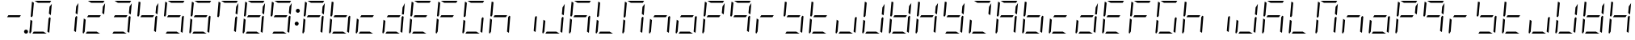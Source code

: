 SplineFontDB: 3.0
FontName: DSEG7ModernMini-LightItalic
FullName: DSEG7 Modern Mini-Light Italic
FamilyName: DSEG7 Modern Mini
Weight: Light
Copyright: Created by Keshikan(https://twitter.com/keshinomi_88pro)\nwith FontForge 2.0 (http://fontforge.sf.net)
UComments: "2014-8-31: Created." 
Version: 0.3
ItalicAngle: -5
UnderlinePosition: -100
UnderlineWidth: 50
Ascent: 1000
Descent: 0
LayerCount: 2
Layer: 0 0 "+gMyXYgAA"  1
Layer: 1 0 "+Uk2XYgAA"  0
XUID: [1021 682 390630330 14528854]
FSType: 8
OS2Version: 0
OS2_WeightWidthSlopeOnly: 0
OS2_UseTypoMetrics: 1
CreationTime: 1409488158
ModificationTime: 1514875322
PfmFamily: 17
TTFWeight: 300
TTFWidth: 5
LineGap: 90
VLineGap: 0
OS2TypoAscent: 0
OS2TypoAOffset: 1
OS2TypoDescent: 0
OS2TypoDOffset: 1
OS2TypoLinegap: 90
OS2WinAscent: 0
OS2WinAOffset: 1
OS2WinDescent: 0
OS2WinDOffset: 1
HheadAscent: 0
HheadAOffset: 1
HheadDescent: 0
HheadDOffset: 1
OS2Vendor: 'PfEd'
MarkAttachClasses: 1
DEI: 91125
LangName: 1033 "Created by Keshikan+AAoA-with FontForge 2.0 (http://fontforge.sf.net)" "" "Light Italic" "" "" "Version 0.3" "" "" "" "Keshikan(Twitter:@keshinomi_88pro)" "" "" "http://www.keshikan.net" "Copyright (c) 2018, keshikan (http://www.keshikan.net),+AAoA-with Reserved Font Name +ACIA-DSEG+ACIA.+AAoACgAA-This Font Software is licensed under the SIL Open Font License, Version 1.1.+AAoA-This license is copied below, and is also available with a FAQ at:+AAoA-http://scripts.sil.org/OFL+AAoACgAK------------------------------------------------------------+AAoA-SIL OPEN FONT LICENSE Version 1.1 - 26 February 2007+AAoA------------------------------------------------------------+AAoACgAA-PREAMBLE+AAoA-The goals of the Open Font License (OFL) are to stimulate worldwide+AAoA-development of collaborative font projects, to support the font creation+AAoA-efforts of academic and linguistic communities, and to provide a free and+AAoA-open framework in which fonts may be shared and improved in partnership+AAoA-with others.+AAoACgAA-The OFL allows the licensed fonts to be used, studied, modified and+AAoA-redistributed freely as long as they are not sold by themselves. The+AAoA-fonts, including any derivative works, can be bundled, embedded, +AAoA-redistributed and/or sold with any software provided that any reserved+AAoA-names are not used by derivative works. The fonts and derivatives,+AAoA-however, cannot be released under any other type of license. The+AAoA-requirement for fonts to remain under this license does not apply+AAoA-to any document created using the fonts or their derivatives.+AAoACgAA-DEFINITIONS+AAoAIgAA-Font Software+ACIA refers to the set of files released by the Copyright+AAoA-Holder(s) under this license and clearly marked as such. This may+AAoA-include source files, build scripts and documentation.+AAoACgAi-Reserved Font Name+ACIA refers to any names specified as such after the+AAoA-copyright statement(s).+AAoACgAi-Original Version+ACIA refers to the collection of Font Software components as+AAoA-distributed by the Copyright Holder(s).+AAoACgAi-Modified Version+ACIA refers to any derivative made by adding to, deleting,+AAoA-or substituting -- in part or in whole -- any of the components of the+AAoA-Original Version, by changing formats or by porting the Font Software to a+AAoA-new environment.+AAoACgAi-Author+ACIA refers to any designer, engineer, programmer, technical+AAoA-writer or other person who contributed to the Font Software.+AAoACgAA-PERMISSION & CONDITIONS+AAoA-Permission is hereby granted, free of charge, to any person obtaining+AAoA-a copy of the Font Software, to use, study, copy, merge, embed, modify,+AAoA-redistribute, and sell modified and unmodified copies of the Font+AAoA-Software, subject to the following conditions:+AAoACgAA-1) Neither the Font Software nor any of its individual components,+AAoA-in Original or Modified Versions, may be sold by itself.+AAoACgAA-2) Original or Modified Versions of the Font Software may be bundled,+AAoA-redistributed and/or sold with any software, provided that each copy+AAoA-contains the above copyright notice and this license. These can be+AAoA-included either as stand-alone text files, human-readable headers or+AAoA-in the appropriate machine-readable metadata fields within text or+AAoA-binary files as long as those fields can be easily viewed by the user.+AAoACgAA-3) No Modified Version of the Font Software may use the Reserved Font+AAoA-Name(s) unless explicit written permission is granted by the corresponding+AAoA-Copyright Holder. This restriction only applies to the primary font name as+AAoA-presented to the users.+AAoACgAA-4) The name(s) of the Copyright Holder(s) or the Author(s) of the Font+AAoA-Software shall not be used to promote, endorse or advertise any+AAoA-Modified Version, except to acknowledge the contribution(s) of the+AAoA-Copyright Holder(s) and the Author(s) or with their explicit written+AAoA-permission.+AAoACgAA-5) The Font Software, modified or unmodified, in part or in whole,+AAoA-must be distributed entirely under this license, and must not be+AAoA-distributed under any other license. The requirement for fonts to+AAoA-remain under this license does not apply to any document created+AAoA-using the Font Software.+AAoACgAA-TERMINATION+AAoA-This license becomes null and void if any of the above conditions are+AAoA-not met.+AAoACgAA-DISCLAIMER+AAoA-THE FONT SOFTWARE IS PROVIDED +ACIA-AS IS+ACIA, WITHOUT WARRANTY OF ANY KIND,+AAoA-EXPRESS OR IMPLIED, INCLUDING BUT NOT LIMITED TO ANY WARRANTIES OF+AAoA-MERCHANTABILITY, FITNESS FOR A PARTICULAR PURPOSE AND NONINFRINGEMENT+AAoA-OF COPYRIGHT, PATENT, TRADEMARK, OR OTHER RIGHT. IN NO EVENT SHALL THE+AAoA-COPYRIGHT HOLDER BE LIABLE FOR ANY CLAIM, DAMAGES OR OTHER LIABILITY,+AAoA-INCLUDING ANY GENERAL, SPECIAL, INDIRECT, INCIDENTAL, OR CONSEQUENTIAL+AAoA-DAMAGES, WHETHER IN AN ACTION OF CONTRACT, TORT OR OTHERWISE, ARISING+AAoA-FROM, OUT OF THE USE OR INABILITY TO USE THE FONT SOFTWARE OR FROM+AAoA-OTHER DEALINGS IN THE FONT SOFTWARE." "http://scripts.sil.org/OFL" "" "" "" "" "DSEG.7 12:34" 
Encoding: ISO8859-1
UnicodeInterp: none
NameList: Adobe Glyph List
DisplaySize: -24
AntiAlias: 1
FitToEm: 1
WinInfo: 24 24 9
BeginPrivate: 0
EndPrivate
BeginChars: 256 67

StartChar: zero
Encoding: 48 48 0
Width: 816
VWidth: 200
Flags: HW
LayerCount: 2
Fore
SplineSet
163 531 m 1
 133 485 l 1
 99 505 l 1
 139 959 l 2
 139 964 141 968 143 972 c 1
 199 938 l 1
 181 735 l 1
 163 531 l 1
493 62 m 1
 595 0 l 1
 364 0 l 1
 153 0 l 1
 194 62 l 1
 370 62 l 1
 493 62 l 1
683 515 m 1
 717 495 l 1
 677 41 l 2
 677 36 675 32 673 28 c 1
 617 62 l 1
 635 265 l 1
 653 469 l 1
 683 515 l 1
83 2 m 1
 68 8 57 23 59 41 c 2
 93 433 l 1
 152 398 l 1
 140 265 l 1
 122 62 l 1
 83 2 l 1
323 938 m 1
 221 1000 l 1
 452 1000 l 1
 720 1000 l 2
 725 1000 729 1000 733 998 c 1
 694 938 l 1
 446 938 l 1
 323 938 l 1
683 815 m 1
 754 922 l 1
 723 567 l 1
 664 602 l 1
 676 735 l 1
 683 815 l 1
EndSplineSet
EndChar

StartChar: eight
Encoding: 56 56 1
Width: 816
VWidth: 200
Flags: HW
LayerCount: 2
Fore
SplineSet
581 469 m 1
 405 469 l 1
 194 469 l 1
 235 531 l 1
 411 531 l 1
 622 531 l 1
 581 469 l 1
163 531 m 1
 133 485 l 1
 99 505 l 1
 139 959 l 2
 139 964 141 968 143 972 c 1
 199 938 l 1
 181 735 l 1
 163 531 l 1
493 62 m 1
 595 0 l 1
 364 0 l 1
 153 0 l 1
 194 62 l 1
 370 62 l 1
 493 62 l 1
683 515 m 1
 717 495 l 1
 677 41 l 2
 677 36 675 32 673 28 c 1
 617 62 l 1
 635 265 l 1
 653 469 l 1
 683 515 l 1
83 2 m 1
 68 8 57 23 59 41 c 2
 93 433 l 1
 152 398 l 1
 140 265 l 1
 122 62 l 1
 83 2 l 1
323 938 m 1
 221 1000 l 1
 452 1000 l 1
 720 1000 l 2
 725 1000 729 1000 733 998 c 1
 694 938 l 1
 446 938 l 1
 323 938 l 1
683 815 m 1
 754 922 l 1
 723 567 l 1
 664 602 l 1
 676 735 l 1
 683 815 l 1
EndSplineSet
EndChar

StartChar: one
Encoding: 49 49 2
Width: 816
VWidth: 200
Flags: HW
LayerCount: 2
Fore
SplineSet
683 515 m 1
 717 495 l 1
 677 41 l 2
 677 36 675 32 673 28 c 1
 617 62 l 1
 635 265 l 1
 653 469 l 1
 683 515 l 1
683 815 m 1
 754 922 l 1
 723 567 l 1
 664 602 l 1
 676 735 l 1
 683 815 l 1
EndSplineSet
EndChar

StartChar: two
Encoding: 50 50 3
Width: 816
VWidth: 200
Flags: HW
LayerCount: 2
Fore
SplineSet
581 469 m 1
 405 469 l 1
 194 469 l 1
 235 531 l 1
 411 531 l 1
 622 531 l 1
 581 469 l 1
493 62 m 1
 595 0 l 1
 364 0 l 1
 153 0 l 1
 194 62 l 1
 370 62 l 1
 493 62 l 1
83 2 m 1
 68 8 57 23 59 41 c 2
 93 433 l 1
 152 398 l 1
 140 265 l 1
 122 62 l 1
 83 2 l 1
323 938 m 1
 221 1000 l 1
 452 1000 l 1
 720 1000 l 2
 725 1000 729 1000 733 998 c 1
 694 938 l 1
 446 938 l 1
 323 938 l 1
683 815 m 1
 754 922 l 1
 723 567 l 1
 664 602 l 1
 676 735 l 1
 683 815 l 1
EndSplineSet
EndChar

StartChar: three
Encoding: 51 51 4
Width: 816
VWidth: 200
Flags: HW
LayerCount: 2
Fore
SplineSet
581 469 m 1
 405 469 l 1
 194 469 l 1
 235 531 l 1
 411 531 l 1
 622 531 l 1
 581 469 l 1
493 62 m 1
 595 0 l 1
 364 0 l 1
 153 0 l 1
 194 62 l 1
 370 62 l 1
 493 62 l 1
683 515 m 1
 717 495 l 1
 677 41 l 2
 677 36 675 32 673 28 c 1
 617 62 l 1
 635 265 l 1
 653 469 l 1
 683 515 l 1
323 938 m 1
 221 1000 l 1
 452 1000 l 1
 720 1000 l 2
 725 1000 729 1000 733 998 c 1
 694 938 l 1
 446 938 l 1
 323 938 l 1
683 815 m 1
 754 922 l 1
 723 567 l 1
 664 602 l 1
 676 735 l 1
 683 815 l 1
EndSplineSet
EndChar

StartChar: four
Encoding: 52 52 5
Width: 816
VWidth: 200
Flags: HW
LayerCount: 2
Fore
SplineSet
581 469 m 1
 405 469 l 1
 194 469 l 1
 235 531 l 1
 411 531 l 1
 622 531 l 1
 581 469 l 1
163 531 m 1
 133 485 l 1
 99 505 l 1
 139 959 l 2
 139 964 141 968 143 972 c 1
 199 938 l 1
 181 735 l 1
 163 531 l 1
683 515 m 1
 717 495 l 1
 677 41 l 2
 677 36 675 32 673 28 c 1
 617 62 l 1
 635 265 l 1
 653 469 l 1
 683 515 l 1
683 815 m 1
 754 922 l 1
 723 567 l 1
 664 602 l 1
 676 735 l 1
 683 815 l 1
EndSplineSet
EndChar

StartChar: five
Encoding: 53 53 6
Width: 816
VWidth: 200
Flags: HW
LayerCount: 2
Fore
SplineSet
581 469 m 1
 405 469 l 1
 194 469 l 1
 235 531 l 1
 411 531 l 1
 622 531 l 1
 581 469 l 1
163 531 m 1
 133 485 l 1
 99 505 l 1
 139 959 l 2
 139 964 141 968 143 972 c 1
 199 938 l 1
 181 735 l 1
 163 531 l 1
493 62 m 1
 595 0 l 1
 364 0 l 1
 153 0 l 1
 194 62 l 1
 370 62 l 1
 493 62 l 1
683 515 m 1
 717 495 l 1
 677 41 l 2
 677 36 675 32 673 28 c 1
 617 62 l 1
 635 265 l 1
 653 469 l 1
 683 515 l 1
323 938 m 1
 221 1000 l 1
 452 1000 l 1
 720 1000 l 2
 725 1000 729 1000 733 998 c 1
 694 938 l 1
 446 938 l 1
 323 938 l 1
EndSplineSet
EndChar

StartChar: six
Encoding: 54 54 7
Width: 816
VWidth: 200
Flags: HW
LayerCount: 2
Fore
SplineSet
581 469 m 1
 405 469 l 1
 194 469 l 1
 235 531 l 1
 411 531 l 1
 622 531 l 1
 581 469 l 1
163 531 m 1
 133 485 l 1
 99 505 l 1
 139 959 l 2
 139 964 141 968 143 972 c 1
 199 938 l 1
 181 735 l 1
 163 531 l 1
493 62 m 1
 595 0 l 1
 364 0 l 1
 153 0 l 1
 194 62 l 1
 370 62 l 1
 493 62 l 1
683 515 m 1
 717 495 l 1
 677 41 l 2
 677 36 675 32 673 28 c 1
 617 62 l 1
 635 265 l 1
 653 469 l 1
 683 515 l 1
83 2 m 1
 68 8 57 23 59 41 c 2
 93 433 l 1
 152 398 l 1
 140 265 l 1
 122 62 l 1
 83 2 l 1
323 938 m 1
 221 1000 l 1
 452 1000 l 1
 720 1000 l 2
 725 1000 729 1000 733 998 c 1
 694 938 l 1
 446 938 l 1
 323 938 l 1
EndSplineSet
EndChar

StartChar: seven
Encoding: 55 55 8
Width: 816
VWidth: 200
Flags: HW
LayerCount: 2
Fore
SplineSet
163 531 m 1
 133 485 l 1
 99 505 l 1
 139 959 l 2
 139 964 141 968 143 972 c 1
 199 938 l 1
 181 735 l 1
 163 531 l 1
683 515 m 1
 717 495 l 1
 677 41 l 2
 677 36 675 32 673 28 c 1
 617 62 l 1
 635 265 l 1
 653 469 l 1
 683 515 l 1
323 938 m 1
 221 1000 l 1
 452 1000 l 1
 720 1000 l 2
 725 1000 729 1000 733 998 c 1
 694 938 l 1
 446 938 l 1
 323 938 l 1
683 815 m 1
 754 922 l 1
 723 567 l 1
 664 602 l 1
 676 735 l 1
 683 815 l 1
EndSplineSet
EndChar

StartChar: nine
Encoding: 57 57 9
Width: 816
VWidth: 200
Flags: HW
LayerCount: 2
Fore
SplineSet
581 469 m 1
 405 469 l 1
 194 469 l 1
 235 531 l 1
 411 531 l 1
 622 531 l 1
 581 469 l 1
163 531 m 1
 133 485 l 1
 99 505 l 1
 139 959 l 2
 139 964 141 968 143 972 c 1
 199 938 l 1
 181 735 l 1
 163 531 l 1
493 62 m 1
 595 0 l 1
 364 0 l 1
 153 0 l 1
 194 62 l 1
 370 62 l 1
 493 62 l 1
683 515 m 1
 717 495 l 1
 677 41 l 2
 677 36 675 32 673 28 c 1
 617 62 l 1
 635 265 l 1
 653 469 l 1
 683 515 l 1
323 938 m 1
 221 1000 l 1
 452 1000 l 1
 720 1000 l 2
 725 1000 729 1000 733 998 c 1
 694 938 l 1
 446 938 l 1
 323 938 l 1
683 815 m 1
 754 922 l 1
 723 567 l 1
 664 602 l 1
 676 735 l 1
 683 815 l 1
EndSplineSet
EndChar

StartChar: a
Encoding: 97 97 10
Width: 816
VWidth: 200
Flags: HW
LayerCount: 2
Fore
SplineSet
581 469 m 1
 405 469 l 1
 194 469 l 1
 235 531 l 1
 411 531 l 1
 622 531 l 1
 581 469 l 1
163 531 m 1
 133 485 l 1
 99 505 l 1
 139 959 l 2
 139 964 141 968 143 972 c 1
 199 938 l 1
 181 735 l 1
 163 531 l 1
683 515 m 1
 717 495 l 1
 677 41 l 2
 677 36 675 32 673 28 c 1
 617 62 l 1
 635 265 l 1
 653 469 l 1
 683 515 l 1
83 2 m 1
 68 8 57 23 59 41 c 2
 93 433 l 1
 152 398 l 1
 140 265 l 1
 122 62 l 1
 83 2 l 1
323 938 m 1
 221 1000 l 1
 452 1000 l 1
 720 1000 l 2
 725 1000 729 1000 733 998 c 1
 694 938 l 1
 446 938 l 1
 323 938 l 1
683 815 m 1
 754 922 l 1
 723 567 l 1
 664 602 l 1
 676 735 l 1
 683 815 l 1
EndSplineSet
EndChar

StartChar: b
Encoding: 98 98 11
Width: 816
VWidth: 200
Flags: HW
LayerCount: 2
Fore
SplineSet
581 469 m 1
 405 469 l 1
 194 469 l 1
 235 531 l 1
 411 531 l 1
 622 531 l 1
 581 469 l 1
163 531 m 1
 133 485 l 1
 99 505 l 1
 139 959 l 2
 139 964 141 968 143 972 c 1
 199 938 l 1
 181 735 l 1
 163 531 l 1
493 62 m 1
 595 0 l 1
 364 0 l 1
 153 0 l 1
 194 62 l 1
 370 62 l 1
 493 62 l 1
683 515 m 1
 717 495 l 1
 677 41 l 2
 677 36 675 32 673 28 c 1
 617 62 l 1
 635 265 l 1
 653 469 l 1
 683 515 l 1
83 2 m 1
 68 8 57 23 59 41 c 2
 93 433 l 1
 152 398 l 1
 140 265 l 1
 122 62 l 1
 83 2 l 1
EndSplineSet
EndChar

StartChar: c
Encoding: 99 99 12
Width: 816
VWidth: 200
Flags: HW
LayerCount: 2
Fore
SplineSet
581 469 m 1
 405 469 l 1
 194 469 l 1
 235 531 l 1
 411 531 l 1
 622 531 l 1
 581 469 l 1
493 62 m 1
 595 0 l 1
 364 0 l 1
 153 0 l 1
 194 62 l 1
 370 62 l 1
 493 62 l 1
83 2 m 1
 68 8 57 23 59 41 c 2
 93 433 l 1
 152 398 l 1
 140 265 l 1
 122 62 l 1
 83 2 l 1
EndSplineSet
EndChar

StartChar: d
Encoding: 100 100 13
Width: 816
VWidth: 200
Flags: HW
LayerCount: 2
Fore
SplineSet
581 469 m 1
 405 469 l 1
 194 469 l 1
 235 531 l 1
 411 531 l 1
 622 531 l 1
 581 469 l 1
493 62 m 1
 595 0 l 1
 364 0 l 1
 153 0 l 1
 194 62 l 1
 370 62 l 1
 493 62 l 1
683 515 m 1
 717 495 l 1
 677 41 l 2
 677 36 675 32 673 28 c 1
 617 62 l 1
 635 265 l 1
 653 469 l 1
 683 515 l 1
83 2 m 1
 68 8 57 23 59 41 c 2
 93 433 l 1
 152 398 l 1
 140 265 l 1
 122 62 l 1
 83 2 l 1
683 815 m 1
 754 922 l 1
 723 567 l 1
 664 602 l 1
 676 735 l 1
 683 815 l 1
EndSplineSet
EndChar

StartChar: e
Encoding: 101 101 14
Width: 816
VWidth: 200
Flags: HW
LayerCount: 2
Fore
SplineSet
581 469 m 1
 405 469 l 1
 194 469 l 1
 235 531 l 1
 411 531 l 1
 622 531 l 1
 581 469 l 1
163 531 m 1
 133 485 l 1
 99 505 l 1
 139 959 l 2
 139 964 141 968 143 972 c 1
 199 938 l 1
 181 735 l 1
 163 531 l 1
493 62 m 1
 595 0 l 1
 364 0 l 1
 153 0 l 1
 194 62 l 1
 370 62 l 1
 493 62 l 1
83 2 m 1
 68 8 57 23 59 41 c 2
 93 433 l 1
 152 398 l 1
 140 265 l 1
 122 62 l 1
 83 2 l 1
323 938 m 1
 221 1000 l 1
 452 1000 l 1
 720 1000 l 2
 725 1000 729 1000 733 998 c 1
 694 938 l 1
 446 938 l 1
 323 938 l 1
EndSplineSet
EndChar

StartChar: f
Encoding: 102 102 15
Width: 816
VWidth: 200
Flags: HW
LayerCount: 2
Fore
SplineSet
581 469 m 1
 405 469 l 1
 194 469 l 1
 235 531 l 1
 411 531 l 1
 622 531 l 1
 581 469 l 1
163 531 m 1
 133 485 l 1
 99 505 l 1
 139 959 l 2
 139 964 141 968 143 972 c 1
 199 938 l 1
 181 735 l 1
 163 531 l 1
83 2 m 1
 68 8 57 23 59 41 c 2
 93 433 l 1
 152 398 l 1
 140 265 l 1
 122 62 l 1
 83 2 l 1
323 938 m 1
 221 1000 l 1
 452 1000 l 1
 720 1000 l 2
 725 1000 729 1000 733 998 c 1
 694 938 l 1
 446 938 l 1
 323 938 l 1
EndSplineSet
EndChar

StartChar: g
Encoding: 103 103 16
Width: 816
VWidth: 200
Flags: HW
LayerCount: 2
Fore
SplineSet
163 531 m 1
 133 485 l 1
 99 505 l 1
 139 959 l 2
 139 964 141 968 143 972 c 1
 199 938 l 1
 181 735 l 1
 163 531 l 1
493 62 m 1
 595 0 l 1
 364 0 l 1
 153 0 l 1
 194 62 l 1
 370 62 l 1
 493 62 l 1
683 515 m 1
 717 495 l 1
 677 41 l 2
 677 36 675 32 673 28 c 1
 617 62 l 1
 635 265 l 1
 653 469 l 1
 683 515 l 1
83 2 m 1
 68 8 57 23 59 41 c 2
 93 433 l 1
 152 398 l 1
 140 265 l 1
 122 62 l 1
 83 2 l 1
323 938 m 1
 221 1000 l 1
 452 1000 l 1
 720 1000 l 2
 725 1000 729 1000 733 998 c 1
 694 938 l 1
 446 938 l 1
 323 938 l 1
EndSplineSet
EndChar

StartChar: h
Encoding: 104 104 17
Width: 816
VWidth: 200
Flags: HW
LayerCount: 2
Fore
SplineSet
581 469 m 1
 405 469 l 1
 194 469 l 1
 235 531 l 1
 411 531 l 1
 622 531 l 1
 581 469 l 1
163 531 m 1
 133 485 l 1
 99 505 l 1
 139 959 l 2
 139 964 141 968 143 972 c 1
 199 938 l 1
 181 735 l 1
 163 531 l 1
683 515 m 1
 717 495 l 1
 677 41 l 2
 677 36 675 32 673 28 c 1
 617 62 l 1
 635 265 l 1
 653 469 l 1
 683 515 l 1
83 2 m 1
 68 8 57 23 59 41 c 2
 93 433 l 1
 152 398 l 1
 140 265 l 1
 122 62 l 1
 83 2 l 1
EndSplineSet
EndChar

StartChar: i
Encoding: 105 105 18
Width: 816
VWidth: 200
Flags: HW
LayerCount: 2
Fore
SplineSet
683 515 m 1
 717 495 l 1
 677 41 l 2
 677 36 675 32 673 28 c 1
 617 62 l 1
 635 265 l 1
 653 469 l 1
 683 515 l 1
EndSplineSet
EndChar

StartChar: j
Encoding: 106 106 19
Width: 816
VWidth: 200
Flags: HW
LayerCount: 2
Fore
SplineSet
493 62 m 1
 595 0 l 1
 364 0 l 1
 153 0 l 1
 194 62 l 1
 370 62 l 1
 493 62 l 1
683 515 m 1
 717 495 l 1
 677 41 l 2
 677 36 675 32 673 28 c 1
 617 62 l 1
 635 265 l 1
 653 469 l 1
 683 515 l 1
83 2 m 1
 68 8 57 23 59 41 c 2
 93 433 l 1
 152 398 l 1
 140 265 l 1
 122 62 l 1
 83 2 l 1
683 815 m 1
 754 922 l 1
 723 567 l 1
 664 602 l 1
 676 735 l 1
 683 815 l 1
EndSplineSet
EndChar

StartChar: k
Encoding: 107 107 20
Width: 816
VWidth: 200
Flags: HW
LayerCount: 2
Fore
SplineSet
581 469 m 1
 405 469 l 1
 194 469 l 1
 235 531 l 1
 411 531 l 1
 622 531 l 1
 581 469 l 1
163 531 m 1
 133 485 l 1
 99 505 l 1
 139 959 l 2
 139 964 141 968 143 972 c 1
 199 938 l 1
 181 735 l 1
 163 531 l 1
683 515 m 1
 717 495 l 1
 677 41 l 2
 677 36 675 32 673 28 c 1
 617 62 l 1
 635 265 l 1
 653 469 l 1
 683 515 l 1
83 2 m 1
 68 8 57 23 59 41 c 2
 93 433 l 1
 152 398 l 1
 140 265 l 1
 122 62 l 1
 83 2 l 1
323 938 m 1
 221 1000 l 1
 452 1000 l 1
 720 1000 l 2
 725 1000 729 1000 733 998 c 1
 694 938 l 1
 446 938 l 1
 323 938 l 1
EndSplineSet
EndChar

StartChar: l
Encoding: 108 108 21
Width: 816
VWidth: 200
Flags: HW
LayerCount: 2
Fore
SplineSet
163 531 m 1
 133 485 l 1
 99 505 l 1
 139 959 l 2
 139 964 141 968 143 972 c 1
 199 938 l 1
 181 735 l 1
 163 531 l 1
493 62 m 1
 595 0 l 1
 364 0 l 1
 153 0 l 1
 194 62 l 1
 370 62 l 1
 493 62 l 1
83 2 m 1
 68 8 57 23 59 41 c 2
 93 433 l 1
 152 398 l 1
 140 265 l 1
 122 62 l 1
 83 2 l 1
EndSplineSet
EndChar

StartChar: m
Encoding: 109 109 22
Width: 816
VWidth: 200
Flags: HW
LayerCount: 2
Fore
SplineSet
163 531 m 1
 133 485 l 1
 99 505 l 1
 139 959 l 2
 139 964 141 968 143 972 c 1
 199 938 l 1
 181 735 l 1
 163 531 l 1
683 515 m 1
 717 495 l 1
 677 41 l 2
 677 36 675 32 673 28 c 1
 617 62 l 1
 635 265 l 1
 653 469 l 1
 683 515 l 1
83 2 m 1
 68 8 57 23 59 41 c 2
 93 433 l 1
 152 398 l 1
 140 265 l 1
 122 62 l 1
 83 2 l 1
323 938 m 1
 221 1000 l 1
 452 1000 l 1
 720 1000 l 2
 725 1000 729 1000 733 998 c 1
 694 938 l 1
 446 938 l 1
 323 938 l 1
683 815 m 1
 754 922 l 1
 723 567 l 1
 664 602 l 1
 676 735 l 1
 683 815 l 1
EndSplineSet
EndChar

StartChar: n
Encoding: 110 110 23
Width: 816
VWidth: 200
Flags: HW
LayerCount: 2
Fore
SplineSet
581 469 m 1
 405 469 l 1
 194 469 l 1
 235 531 l 1
 411 531 l 1
 622 531 l 1
 581 469 l 1
683 515 m 1
 717 495 l 1
 677 41 l 2
 677 36 675 32 673 28 c 1
 617 62 l 1
 635 265 l 1
 653 469 l 1
 683 515 l 1
83 2 m 1
 68 8 57 23 59 41 c 2
 93 433 l 1
 152 398 l 1
 140 265 l 1
 122 62 l 1
 83 2 l 1
EndSplineSet
EndChar

StartChar: o
Encoding: 111 111 24
Width: 816
VWidth: 200
Flags: HW
LayerCount: 2
Fore
SplineSet
581 469 m 1
 405 469 l 1
 194 469 l 1
 235 531 l 1
 411 531 l 1
 622 531 l 1
 581 469 l 1
493 62 m 1
 595 0 l 1
 364 0 l 1
 153 0 l 1
 194 62 l 1
 370 62 l 1
 493 62 l 1
683 515 m 1
 717 495 l 1
 677 41 l 2
 677 36 675 32 673 28 c 1
 617 62 l 1
 635 265 l 1
 653 469 l 1
 683 515 l 1
83 2 m 1
 68 8 57 23 59 41 c 2
 93 433 l 1
 152 398 l 1
 140 265 l 1
 122 62 l 1
 83 2 l 1
EndSplineSet
EndChar

StartChar: p
Encoding: 112 112 25
Width: 816
VWidth: 200
Flags: HW
LayerCount: 2
Fore
SplineSet
581 469 m 1
 405 469 l 1
 194 469 l 1
 235 531 l 1
 411 531 l 1
 622 531 l 1
 581 469 l 1
163 531 m 1
 133 485 l 1
 99 505 l 1
 139 959 l 2
 139 964 141 968 143 972 c 1
 199 938 l 1
 181 735 l 1
 163 531 l 1
83 2 m 1
 68 8 57 23 59 41 c 2
 93 433 l 1
 152 398 l 1
 140 265 l 1
 122 62 l 1
 83 2 l 1
323 938 m 1
 221 1000 l 1
 452 1000 l 1
 720 1000 l 2
 725 1000 729 1000 733 998 c 1
 694 938 l 1
 446 938 l 1
 323 938 l 1
683 815 m 1
 754 922 l 1
 723 567 l 1
 664 602 l 1
 676 735 l 1
 683 815 l 1
EndSplineSet
EndChar

StartChar: q
Encoding: 113 113 26
Width: 816
VWidth: 200
Flags: HW
LayerCount: 2
Fore
SplineSet
581 469 m 1
 405 469 l 1
 194 469 l 1
 235 531 l 1
 411 531 l 1
 622 531 l 1
 581 469 l 1
163 531 m 1
 133 485 l 1
 99 505 l 1
 139 959 l 2
 139 964 141 968 143 972 c 1
 199 938 l 1
 181 735 l 1
 163 531 l 1
683 515 m 1
 717 495 l 1
 677 41 l 2
 677 36 675 32 673 28 c 1
 617 62 l 1
 635 265 l 1
 653 469 l 1
 683 515 l 1
323 938 m 1
 221 1000 l 1
 452 1000 l 1
 720 1000 l 2
 725 1000 729 1000 733 998 c 1
 694 938 l 1
 446 938 l 1
 323 938 l 1
683 815 m 1
 754 922 l 1
 723 567 l 1
 664 602 l 1
 676 735 l 1
 683 815 l 1
EndSplineSet
EndChar

StartChar: r
Encoding: 114 114 27
Width: 816
VWidth: 200
Flags: HW
LayerCount: 2
Fore
SplineSet
581 469 m 1
 405 469 l 1
 194 469 l 1
 235 531 l 1
 411 531 l 1
 622 531 l 1
 581 469 l 1
83 2 m 1
 68 8 57 23 59 41 c 2
 93 433 l 1
 152 398 l 1
 140 265 l 1
 122 62 l 1
 83 2 l 1
EndSplineSet
EndChar

StartChar: s
Encoding: 115 115 28
Width: 816
VWidth: 200
Flags: HW
LayerCount: 2
Fore
SplineSet
581 469 m 1
 405 469 l 1
 194 469 l 1
 235 531 l 1
 411 531 l 1
 622 531 l 1
 581 469 l 1
163 531 m 1
 133 485 l 1
 99 505 l 1
 139 959 l 2
 139 964 141 968 143 972 c 1
 199 938 l 1
 181 735 l 1
 163 531 l 1
493 62 m 1
 595 0 l 1
 364 0 l 1
 153 0 l 1
 194 62 l 1
 370 62 l 1
 493 62 l 1
683 515 m 1
 717 495 l 1
 677 41 l 2
 677 36 675 32 673 28 c 1
 617 62 l 1
 635 265 l 1
 653 469 l 1
 683 515 l 1
EndSplineSet
EndChar

StartChar: t
Encoding: 116 116 29
Width: 816
VWidth: 200
Flags: HW
LayerCount: 2
Fore
SplineSet
581 469 m 1
 405 469 l 1
 194 469 l 1
 235 531 l 1
 411 531 l 1
 622 531 l 1
 581 469 l 1
163 531 m 1
 133 485 l 1
 99 505 l 1
 139 959 l 2
 139 964 141 968 143 972 c 1
 199 938 l 1
 181 735 l 1
 163 531 l 1
493 62 m 1
 595 0 l 1
 364 0 l 1
 153 0 l 1
 194 62 l 1
 370 62 l 1
 493 62 l 1
83 2 m 1
 68 8 57 23 59 41 c 2
 93 433 l 1
 152 398 l 1
 140 265 l 1
 122 62 l 1
 83 2 l 1
EndSplineSet
EndChar

StartChar: u
Encoding: 117 117 30
Width: 816
VWidth: 200
Flags: HW
LayerCount: 2
Fore
SplineSet
493 62 m 1
 595 0 l 1
 364 0 l 1
 153 0 l 1
 194 62 l 1
 370 62 l 1
 493 62 l 1
683 515 m 1
 717 495 l 1
 677 41 l 2
 677 36 675 32 673 28 c 1
 617 62 l 1
 635 265 l 1
 653 469 l 1
 683 515 l 1
83 2 m 1
 68 8 57 23 59 41 c 2
 93 433 l 1
 152 398 l 1
 140 265 l 1
 122 62 l 1
 83 2 l 1
EndSplineSet
EndChar

StartChar: v
Encoding: 118 118 31
Width: 816
VWidth: 200
Flags: HW
LayerCount: 2
Fore
SplineSet
163 531 m 1
 133 485 l 1
 99 505 l 1
 139 959 l 2
 139 964 141 968 143 972 c 1
 199 938 l 1
 181 735 l 1
 163 531 l 1
493 62 m 1
 595 0 l 1
 364 0 l 1
 153 0 l 1
 194 62 l 1
 370 62 l 1
 493 62 l 1
683 515 m 1
 717 495 l 1
 677 41 l 2
 677 36 675 32 673 28 c 1
 617 62 l 1
 635 265 l 1
 653 469 l 1
 683 515 l 1
83 2 m 1
 68 8 57 23 59 41 c 2
 93 433 l 1
 152 398 l 1
 140 265 l 1
 122 62 l 1
 83 2 l 1
683 815 m 1
 754 922 l 1
 723 567 l 1
 664 602 l 1
 676 735 l 1
 683 815 l 1
EndSplineSet
EndChar

StartChar: w
Encoding: 119 119 32
Width: 816
VWidth: 200
Flags: HW
LayerCount: 2
Fore
SplineSet
581 469 m 1
 405 469 l 1
 194 469 l 1
 235 531 l 1
 411 531 l 1
 622 531 l 1
 581 469 l 1
163 531 m 1
 133 485 l 1
 99 505 l 1
 139 959 l 2
 139 964 141 968 143 972 c 1
 199 938 l 1
 181 735 l 1
 163 531 l 1
493 62 m 1
 595 0 l 1
 364 0 l 1
 153 0 l 1
 194 62 l 1
 370 62 l 1
 493 62 l 1
683 515 m 1
 717 495 l 1
 677 41 l 2
 677 36 675 32 673 28 c 1
 617 62 l 1
 635 265 l 1
 653 469 l 1
 683 515 l 1
83 2 m 1
 68 8 57 23 59 41 c 2
 93 433 l 1
 152 398 l 1
 140 265 l 1
 122 62 l 1
 83 2 l 1
683 815 m 1
 754 922 l 1
 723 567 l 1
 664 602 l 1
 676 735 l 1
 683 815 l 1
EndSplineSet
EndChar

StartChar: x
Encoding: 120 120 33
Width: 816
VWidth: 200
Flags: HW
LayerCount: 2
Fore
SplineSet
581 469 m 1
 405 469 l 1
 194 469 l 1
 235 531 l 1
 411 531 l 1
 622 531 l 1
 581 469 l 1
163 531 m 1
 133 485 l 1
 99 505 l 1
 139 959 l 2
 139 964 141 968 143 972 c 1
 199 938 l 1
 181 735 l 1
 163 531 l 1
683 515 m 1
 717 495 l 1
 677 41 l 2
 677 36 675 32 673 28 c 1
 617 62 l 1
 635 265 l 1
 653 469 l 1
 683 515 l 1
83 2 m 1
 68 8 57 23 59 41 c 2
 93 433 l 1
 152 398 l 1
 140 265 l 1
 122 62 l 1
 83 2 l 1
683 815 m 1
 754 922 l 1
 723 567 l 1
 664 602 l 1
 676 735 l 1
 683 815 l 1
EndSplineSet
EndChar

StartChar: y
Encoding: 121 121 34
Width: 816
VWidth: 200
Flags: HW
LayerCount: 2
Fore
SplineSet
581 469 m 1
 405 469 l 1
 194 469 l 1
 235 531 l 1
 411 531 l 1
 622 531 l 1
 581 469 l 1
163 531 m 1
 133 485 l 1
 99 505 l 1
 139 959 l 2
 139 964 141 968 143 972 c 1
 199 938 l 1
 181 735 l 1
 163 531 l 1
493 62 m 1
 595 0 l 1
 364 0 l 1
 153 0 l 1
 194 62 l 1
 370 62 l 1
 493 62 l 1
683 515 m 1
 717 495 l 1
 677 41 l 2
 677 36 675 32 673 28 c 1
 617 62 l 1
 635 265 l 1
 653 469 l 1
 683 515 l 1
683 815 m 1
 754 922 l 1
 723 567 l 1
 664 602 l 1
 676 735 l 1
 683 815 l 1
EndSplineSet
EndChar

StartChar: z
Encoding: 122 122 35
Width: 816
VWidth: 200
Flags: HW
LayerCount: 2
Fore
SplineSet
493 62 m 1
 595 0 l 1
 364 0 l 1
 153 0 l 1
 194 62 l 1
 370 62 l 1
 493 62 l 1
83 2 m 1
 68 8 57 23 59 41 c 2
 93 433 l 1
 152 398 l 1
 140 265 l 1
 122 62 l 1
 83 2 l 1
323 938 m 1
 221 1000 l 1
 452 1000 l 1
 720 1000 l 2
 725 1000 729 1000 733 998 c 1
 694 938 l 1
 446 938 l 1
 323 938 l 1
683 815 m 1
 754 922 l 1
 723 567 l 1
 664 602 l 1
 676 735 l 1
 683 815 l 1
EndSplineSet
EndChar

StartChar: A
Encoding: 65 65 36
Width: 816
VWidth: 200
Flags: HW
LayerCount: 2
Fore
SplineSet
581 469 m 1
 405 469 l 1
 194 469 l 1
 235 531 l 1
 411 531 l 1
 622 531 l 1
 581 469 l 1
163 531 m 1
 133 485 l 1
 99 505 l 1
 139 959 l 2
 139 964 141 968 143 972 c 1
 199 938 l 1
 181 735 l 1
 163 531 l 1
683 515 m 1
 717 495 l 1
 677 41 l 2
 677 36 675 32 673 28 c 1
 617 62 l 1
 635 265 l 1
 653 469 l 1
 683 515 l 1
83 2 m 1
 68 8 57 23 59 41 c 2
 93 433 l 1
 152 398 l 1
 140 265 l 1
 122 62 l 1
 83 2 l 1
323 938 m 1
 221 1000 l 1
 452 1000 l 1
 720 1000 l 2
 725 1000 729 1000 733 998 c 1
 694 938 l 1
 446 938 l 1
 323 938 l 1
683 815 m 1
 754 922 l 1
 723 567 l 1
 664 602 l 1
 676 735 l 1
 683 815 l 1
EndSplineSet
EndChar

StartChar: B
Encoding: 66 66 37
Width: 816
VWidth: 200
Flags: HW
LayerCount: 2
Fore
SplineSet
581 469 m 1
 405 469 l 1
 194 469 l 1
 235 531 l 1
 411 531 l 1
 622 531 l 1
 581 469 l 1
163 531 m 1
 133 485 l 1
 99 505 l 1
 139 959 l 2
 139 964 141 968 143 972 c 1
 199 938 l 1
 181 735 l 1
 163 531 l 1
493 62 m 1
 595 0 l 1
 364 0 l 1
 153 0 l 1
 194 62 l 1
 370 62 l 1
 493 62 l 1
683 515 m 1
 717 495 l 1
 677 41 l 2
 677 36 675 32 673 28 c 1
 617 62 l 1
 635 265 l 1
 653 469 l 1
 683 515 l 1
83 2 m 1
 68 8 57 23 59 41 c 2
 93 433 l 1
 152 398 l 1
 140 265 l 1
 122 62 l 1
 83 2 l 1
EndSplineSet
EndChar

StartChar: C
Encoding: 67 67 38
Width: 816
VWidth: 200
Flags: HW
LayerCount: 2
Fore
SplineSet
581 469 m 1
 405 469 l 1
 194 469 l 1
 235 531 l 1
 411 531 l 1
 622 531 l 1
 581 469 l 1
493 62 m 1
 595 0 l 1
 364 0 l 1
 153 0 l 1
 194 62 l 1
 370 62 l 1
 493 62 l 1
83 2 m 1
 68 8 57 23 59 41 c 2
 93 433 l 1
 152 398 l 1
 140 265 l 1
 122 62 l 1
 83 2 l 1
EndSplineSet
EndChar

StartChar: D
Encoding: 68 68 39
Width: 816
VWidth: 200
Flags: HW
LayerCount: 2
Fore
SplineSet
581 469 m 1
 405 469 l 1
 194 469 l 1
 235 531 l 1
 411 531 l 1
 622 531 l 1
 581 469 l 1
493 62 m 1
 595 0 l 1
 364 0 l 1
 153 0 l 1
 194 62 l 1
 370 62 l 1
 493 62 l 1
683 515 m 1
 717 495 l 1
 677 41 l 2
 677 36 675 32 673 28 c 1
 617 62 l 1
 635 265 l 1
 653 469 l 1
 683 515 l 1
83 2 m 1
 68 8 57 23 59 41 c 2
 93 433 l 1
 152 398 l 1
 140 265 l 1
 122 62 l 1
 83 2 l 1
683 815 m 1
 754 922 l 1
 723 567 l 1
 664 602 l 1
 676 735 l 1
 683 815 l 1
EndSplineSet
EndChar

StartChar: E
Encoding: 69 69 40
Width: 816
VWidth: 200
Flags: HW
LayerCount: 2
Fore
SplineSet
581 469 m 1
 405 469 l 1
 194 469 l 1
 235 531 l 1
 411 531 l 1
 622 531 l 1
 581 469 l 1
163 531 m 1
 133 485 l 1
 99 505 l 1
 139 959 l 2
 139 964 141 968 143 972 c 1
 199 938 l 1
 181 735 l 1
 163 531 l 1
493 62 m 1
 595 0 l 1
 364 0 l 1
 153 0 l 1
 194 62 l 1
 370 62 l 1
 493 62 l 1
83 2 m 1
 68 8 57 23 59 41 c 2
 93 433 l 1
 152 398 l 1
 140 265 l 1
 122 62 l 1
 83 2 l 1
323 938 m 1
 221 1000 l 1
 452 1000 l 1
 720 1000 l 2
 725 1000 729 1000 733 998 c 1
 694 938 l 1
 446 938 l 1
 323 938 l 1
EndSplineSet
EndChar

StartChar: F
Encoding: 70 70 41
Width: 816
VWidth: 200
Flags: HW
LayerCount: 2
Fore
SplineSet
581 469 m 1
 405 469 l 1
 194 469 l 1
 235 531 l 1
 411 531 l 1
 622 531 l 1
 581 469 l 1
163 531 m 1
 133 485 l 1
 99 505 l 1
 139 959 l 2
 139 964 141 968 143 972 c 1
 199 938 l 1
 181 735 l 1
 163 531 l 1
83 2 m 1
 68 8 57 23 59 41 c 2
 93 433 l 1
 152 398 l 1
 140 265 l 1
 122 62 l 1
 83 2 l 1
323 938 m 1
 221 1000 l 1
 452 1000 l 1
 720 1000 l 2
 725 1000 729 1000 733 998 c 1
 694 938 l 1
 446 938 l 1
 323 938 l 1
EndSplineSet
EndChar

StartChar: G
Encoding: 71 71 42
Width: 816
VWidth: 200
Flags: HW
LayerCount: 2
Fore
SplineSet
163 531 m 1
 133 485 l 1
 99 505 l 1
 139 959 l 2
 139 964 141 968 143 972 c 1
 199 938 l 1
 181 735 l 1
 163 531 l 1
493 62 m 1
 595 0 l 1
 364 0 l 1
 153 0 l 1
 194 62 l 1
 370 62 l 1
 493 62 l 1
683 515 m 1
 717 495 l 1
 677 41 l 2
 677 36 675 32 673 28 c 1
 617 62 l 1
 635 265 l 1
 653 469 l 1
 683 515 l 1
83 2 m 1
 68 8 57 23 59 41 c 2
 93 433 l 1
 152 398 l 1
 140 265 l 1
 122 62 l 1
 83 2 l 1
323 938 m 1
 221 1000 l 1
 452 1000 l 1
 720 1000 l 2
 725 1000 729 1000 733 998 c 1
 694 938 l 1
 446 938 l 1
 323 938 l 1
EndSplineSet
EndChar

StartChar: H
Encoding: 72 72 43
Width: 816
VWidth: 200
Flags: HW
LayerCount: 2
Fore
SplineSet
581 469 m 1
 405 469 l 1
 194 469 l 1
 235 531 l 1
 411 531 l 1
 622 531 l 1
 581 469 l 1
163 531 m 1
 133 485 l 1
 99 505 l 1
 139 959 l 2
 139 964 141 968 143 972 c 1
 199 938 l 1
 181 735 l 1
 163 531 l 1
683 515 m 1
 717 495 l 1
 677 41 l 2
 677 36 675 32 673 28 c 1
 617 62 l 1
 635 265 l 1
 653 469 l 1
 683 515 l 1
83 2 m 1
 68 8 57 23 59 41 c 2
 93 433 l 1
 152 398 l 1
 140 265 l 1
 122 62 l 1
 83 2 l 1
EndSplineSet
EndChar

StartChar: I
Encoding: 73 73 44
Width: 816
VWidth: 200
Flags: HW
LayerCount: 2
Fore
SplineSet
683 515 m 1
 717 495 l 1
 677 41 l 2
 677 36 675 32 673 28 c 1
 617 62 l 1
 635 265 l 1
 653 469 l 1
 683 515 l 1
EndSplineSet
EndChar

StartChar: J
Encoding: 74 74 45
Width: 816
VWidth: 200
Flags: HW
LayerCount: 2
Fore
SplineSet
493 62 m 1
 595 0 l 1
 364 0 l 1
 153 0 l 1
 194 62 l 1
 370 62 l 1
 493 62 l 1
683 515 m 1
 717 495 l 1
 677 41 l 2
 677 36 675 32 673 28 c 1
 617 62 l 1
 635 265 l 1
 653 469 l 1
 683 515 l 1
83 2 m 1
 68 8 57 23 59 41 c 2
 93 433 l 1
 152 398 l 1
 140 265 l 1
 122 62 l 1
 83 2 l 1
683 815 m 1
 754 922 l 1
 723 567 l 1
 664 602 l 1
 676 735 l 1
 683 815 l 1
EndSplineSet
EndChar

StartChar: K
Encoding: 75 75 46
Width: 816
VWidth: 200
Flags: HW
LayerCount: 2
Fore
SplineSet
581 469 m 1
 405 469 l 1
 194 469 l 1
 235 531 l 1
 411 531 l 1
 622 531 l 1
 581 469 l 1
163 531 m 1
 133 485 l 1
 99 505 l 1
 139 959 l 2
 139 964 141 968 143 972 c 1
 199 938 l 1
 181 735 l 1
 163 531 l 1
683 515 m 1
 717 495 l 1
 677 41 l 2
 677 36 675 32 673 28 c 1
 617 62 l 1
 635 265 l 1
 653 469 l 1
 683 515 l 1
83 2 m 1
 68 8 57 23 59 41 c 2
 93 433 l 1
 152 398 l 1
 140 265 l 1
 122 62 l 1
 83 2 l 1
323 938 m 1
 221 1000 l 1
 452 1000 l 1
 720 1000 l 2
 725 1000 729 1000 733 998 c 1
 694 938 l 1
 446 938 l 1
 323 938 l 1
EndSplineSet
EndChar

StartChar: L
Encoding: 76 76 47
Width: 816
VWidth: 200
Flags: HW
LayerCount: 2
Fore
SplineSet
163 531 m 1
 133 485 l 1
 99 505 l 1
 139 959 l 2
 139 964 141 968 143 972 c 1
 199 938 l 1
 181 735 l 1
 163 531 l 1
493 62 m 1
 595 0 l 1
 364 0 l 1
 153 0 l 1
 194 62 l 1
 370 62 l 1
 493 62 l 1
83 2 m 1
 68 8 57 23 59 41 c 2
 93 433 l 1
 152 398 l 1
 140 265 l 1
 122 62 l 1
 83 2 l 1
EndSplineSet
EndChar

StartChar: M
Encoding: 77 77 48
Width: 816
VWidth: 200
Flags: HW
LayerCount: 2
Fore
SplineSet
163 531 m 1
 133 485 l 1
 99 505 l 1
 139 959 l 2
 139 964 141 968 143 972 c 1
 199 938 l 1
 181 735 l 1
 163 531 l 1
683 515 m 1
 717 495 l 1
 677 41 l 2
 677 36 675 32 673 28 c 1
 617 62 l 1
 635 265 l 1
 653 469 l 1
 683 515 l 1
83 2 m 1
 68 8 57 23 59 41 c 2
 93 433 l 1
 152 398 l 1
 140 265 l 1
 122 62 l 1
 83 2 l 1
323 938 m 1
 221 1000 l 1
 452 1000 l 1
 720 1000 l 2
 725 1000 729 1000 733 998 c 1
 694 938 l 1
 446 938 l 1
 323 938 l 1
683 815 m 1
 754 922 l 1
 723 567 l 1
 664 602 l 1
 676 735 l 1
 683 815 l 1
EndSplineSet
EndChar

StartChar: N
Encoding: 78 78 49
Width: 816
VWidth: 200
Flags: HW
LayerCount: 2
Fore
SplineSet
581 469 m 1
 405 469 l 1
 194 469 l 1
 235 531 l 1
 411 531 l 1
 622 531 l 1
 581 469 l 1
683 515 m 1
 717 495 l 1
 677 41 l 2
 677 36 675 32 673 28 c 1
 617 62 l 1
 635 265 l 1
 653 469 l 1
 683 515 l 1
83 2 m 1
 68 8 57 23 59 41 c 2
 93 433 l 1
 152 398 l 1
 140 265 l 1
 122 62 l 1
 83 2 l 1
EndSplineSet
EndChar

StartChar: O
Encoding: 79 79 50
Width: 816
VWidth: 200
Flags: HW
LayerCount: 2
Fore
SplineSet
581 469 m 1
 405 469 l 1
 194 469 l 1
 235 531 l 1
 411 531 l 1
 622 531 l 1
 581 469 l 1
493 62 m 1
 595 0 l 1
 364 0 l 1
 153 0 l 1
 194 62 l 1
 370 62 l 1
 493 62 l 1
683 515 m 1
 717 495 l 1
 677 41 l 2
 677 36 675 32 673 28 c 1
 617 62 l 1
 635 265 l 1
 653 469 l 1
 683 515 l 1
83 2 m 1
 68 8 57 23 59 41 c 2
 93 433 l 1
 152 398 l 1
 140 265 l 1
 122 62 l 1
 83 2 l 1
EndSplineSet
EndChar

StartChar: P
Encoding: 80 80 51
Width: 816
VWidth: 200
Flags: HW
LayerCount: 2
Fore
SplineSet
581 469 m 1
 405 469 l 1
 194 469 l 1
 235 531 l 1
 411 531 l 1
 622 531 l 1
 581 469 l 1
163 531 m 1
 133 485 l 1
 99 505 l 1
 139 959 l 2
 139 964 141 968 143 972 c 1
 199 938 l 1
 181 735 l 1
 163 531 l 1
83 2 m 1
 68 8 57 23 59 41 c 2
 93 433 l 1
 152 398 l 1
 140 265 l 1
 122 62 l 1
 83 2 l 1
323 938 m 1
 221 1000 l 1
 452 1000 l 1
 720 1000 l 2
 725 1000 729 1000 733 998 c 1
 694 938 l 1
 446 938 l 1
 323 938 l 1
683 815 m 1
 754 922 l 1
 723 567 l 1
 664 602 l 1
 676 735 l 1
 683 815 l 1
EndSplineSet
EndChar

StartChar: Q
Encoding: 81 81 52
Width: 816
VWidth: 200
Flags: HW
LayerCount: 2
Fore
SplineSet
581 469 m 1
 405 469 l 1
 194 469 l 1
 235 531 l 1
 411 531 l 1
 622 531 l 1
 581 469 l 1
163 531 m 1
 133 485 l 1
 99 505 l 1
 139 959 l 2
 139 964 141 968 143 972 c 1
 199 938 l 1
 181 735 l 1
 163 531 l 1
683 515 m 1
 717 495 l 1
 677 41 l 2
 677 36 675 32 673 28 c 1
 617 62 l 1
 635 265 l 1
 653 469 l 1
 683 515 l 1
323 938 m 1
 221 1000 l 1
 452 1000 l 1
 720 1000 l 2
 725 1000 729 1000 733 998 c 1
 694 938 l 1
 446 938 l 1
 323 938 l 1
683 815 m 1
 754 922 l 1
 723 567 l 1
 664 602 l 1
 676 735 l 1
 683 815 l 1
EndSplineSet
EndChar

StartChar: R
Encoding: 82 82 53
Width: 816
VWidth: 200
Flags: HW
LayerCount: 2
Fore
SplineSet
581 469 m 1
 405 469 l 1
 194 469 l 1
 235 531 l 1
 411 531 l 1
 622 531 l 1
 581 469 l 1
83 2 m 1
 68 8 57 23 59 41 c 2
 93 433 l 1
 152 398 l 1
 140 265 l 1
 122 62 l 1
 83 2 l 1
EndSplineSet
EndChar

StartChar: S
Encoding: 83 83 54
Width: 816
VWidth: 200
Flags: HW
LayerCount: 2
Fore
SplineSet
581 469 m 1
 405 469 l 1
 194 469 l 1
 235 531 l 1
 411 531 l 1
 622 531 l 1
 581 469 l 1
163 531 m 1
 133 485 l 1
 99 505 l 1
 139 959 l 2
 139 964 141 968 143 972 c 1
 199 938 l 1
 181 735 l 1
 163 531 l 1
493 62 m 1
 595 0 l 1
 364 0 l 1
 153 0 l 1
 194 62 l 1
 370 62 l 1
 493 62 l 1
683 515 m 1
 717 495 l 1
 677 41 l 2
 677 36 675 32 673 28 c 1
 617 62 l 1
 635 265 l 1
 653 469 l 1
 683 515 l 1
EndSplineSet
EndChar

StartChar: T
Encoding: 84 84 55
Width: 816
VWidth: 200
Flags: HW
LayerCount: 2
Fore
SplineSet
581 469 m 1
 405 469 l 1
 194 469 l 1
 235 531 l 1
 411 531 l 1
 622 531 l 1
 581 469 l 1
163 531 m 1
 133 485 l 1
 99 505 l 1
 139 959 l 2
 139 964 141 968 143 972 c 1
 199 938 l 1
 181 735 l 1
 163 531 l 1
493 62 m 1
 595 0 l 1
 364 0 l 1
 153 0 l 1
 194 62 l 1
 370 62 l 1
 493 62 l 1
83 2 m 1
 68 8 57 23 59 41 c 2
 93 433 l 1
 152 398 l 1
 140 265 l 1
 122 62 l 1
 83 2 l 1
EndSplineSet
EndChar

StartChar: U
Encoding: 85 85 56
Width: 816
VWidth: 200
Flags: HW
LayerCount: 2
Fore
SplineSet
493 62 m 1
 595 0 l 1
 364 0 l 1
 153 0 l 1
 194 62 l 1
 370 62 l 1
 493 62 l 1
683 515 m 1
 717 495 l 1
 677 41 l 2
 677 36 675 32 673 28 c 1
 617 62 l 1
 635 265 l 1
 653 469 l 1
 683 515 l 1
83 2 m 1
 68 8 57 23 59 41 c 2
 93 433 l 1
 152 398 l 1
 140 265 l 1
 122 62 l 1
 83 2 l 1
EndSplineSet
EndChar

StartChar: V
Encoding: 86 86 57
Width: 816
VWidth: 200
Flags: HW
LayerCount: 2
Fore
SplineSet
163 531 m 1
 133 485 l 1
 99 505 l 1
 139 959 l 2
 139 964 141 968 143 972 c 1
 199 938 l 1
 181 735 l 1
 163 531 l 1
493 62 m 1
 595 0 l 1
 364 0 l 1
 153 0 l 1
 194 62 l 1
 370 62 l 1
 493 62 l 1
683 515 m 1
 717 495 l 1
 677 41 l 2
 677 36 675 32 673 28 c 1
 617 62 l 1
 635 265 l 1
 653 469 l 1
 683 515 l 1
83 2 m 1
 68 8 57 23 59 41 c 2
 93 433 l 1
 152 398 l 1
 140 265 l 1
 122 62 l 1
 83 2 l 1
683 815 m 1
 754 922 l 1
 723 567 l 1
 664 602 l 1
 676 735 l 1
 683 815 l 1
EndSplineSet
EndChar

StartChar: W
Encoding: 87 87 58
Width: 816
VWidth: 200
Flags: HW
LayerCount: 2
Fore
SplineSet
581 469 m 1
 405 469 l 1
 194 469 l 1
 235 531 l 1
 411 531 l 1
 622 531 l 1
 581 469 l 1
163 531 m 1
 133 485 l 1
 99 505 l 1
 139 959 l 2
 139 964 141 968 143 972 c 1
 199 938 l 1
 181 735 l 1
 163 531 l 1
493 62 m 1
 595 0 l 1
 364 0 l 1
 153 0 l 1
 194 62 l 1
 370 62 l 1
 493 62 l 1
683 515 m 1
 717 495 l 1
 677 41 l 2
 677 36 675 32 673 28 c 1
 617 62 l 1
 635 265 l 1
 653 469 l 1
 683 515 l 1
83 2 m 1
 68 8 57 23 59 41 c 2
 93 433 l 1
 152 398 l 1
 140 265 l 1
 122 62 l 1
 83 2 l 1
683 815 m 1
 754 922 l 1
 723 567 l 1
 664 602 l 1
 676 735 l 1
 683 815 l 1
EndSplineSet
EndChar

StartChar: X
Encoding: 88 88 59
Width: 816
VWidth: 200
Flags: HW
LayerCount: 2
Fore
SplineSet
581 469 m 1
 405 469 l 1
 194 469 l 1
 235 531 l 1
 411 531 l 1
 622 531 l 1
 581 469 l 1
163 531 m 1
 133 485 l 1
 99 505 l 1
 139 959 l 2
 139 964 141 968 143 972 c 1
 199 938 l 1
 181 735 l 1
 163 531 l 1
683 515 m 1
 717 495 l 1
 677 41 l 2
 677 36 675 32 673 28 c 1
 617 62 l 1
 635 265 l 1
 653 469 l 1
 683 515 l 1
83 2 m 1
 68 8 57 23 59 41 c 2
 93 433 l 1
 152 398 l 1
 140 265 l 1
 122 62 l 1
 83 2 l 1
683 815 m 1
 754 922 l 1
 723 567 l 1
 664 602 l 1
 676 735 l 1
 683 815 l 1
EndSplineSet
EndChar

StartChar: Y
Encoding: 89 89 60
Width: 816
VWidth: 200
Flags: HW
LayerCount: 2
Fore
SplineSet
581 469 m 1
 405 469 l 1
 194 469 l 1
 235 531 l 1
 411 531 l 1
 622 531 l 1
 581 469 l 1
163 531 m 1
 133 485 l 1
 99 505 l 1
 139 959 l 2
 139 964 141 968 143 972 c 1
 199 938 l 1
 181 735 l 1
 163 531 l 1
493 62 m 1
 595 0 l 1
 364 0 l 1
 153 0 l 1
 194 62 l 1
 370 62 l 1
 493 62 l 1
683 515 m 1
 717 495 l 1
 677 41 l 2
 677 36 675 32 673 28 c 1
 617 62 l 1
 635 265 l 1
 653 469 l 1
 683 515 l 1
683 815 m 1
 754 922 l 1
 723 567 l 1
 664 602 l 1
 676 735 l 1
 683 815 l 1
EndSplineSet
EndChar

StartChar: Z
Encoding: 90 90 61
Width: 816
VWidth: 200
Flags: HW
LayerCount: 2
Fore
SplineSet
493 62 m 1
 595 0 l 1
 364 0 l 1
 153 0 l 1
 194 62 l 1
 370 62 l 1
 493 62 l 1
83 2 m 1
 68 8 57 23 59 41 c 2
 93 433 l 1
 152 398 l 1
 140 265 l 1
 122 62 l 1
 83 2 l 1
323 938 m 1
 221 1000 l 1
 452 1000 l 1
 720 1000 l 2
 725 1000 729 1000 733 998 c 1
 694 938 l 1
 446 938 l 1
 323 938 l 1
683 815 m 1
 754 922 l 1
 723 567 l 1
 664 602 l 1
 676 735 l 1
 683 815 l 1
EndSplineSet
EndChar

StartChar: hyphen
Encoding: 45 45 62
Width: 816
VWidth: 200
Flags: HW
LayerCount: 2
Fore
SplineSet
581 469 m 1
 405 469 l 1
 194 469 l 1
 235 531 l 1
 411 531 l 1
 622 531 l 1
 581 469 l 1
EndSplineSet
EndChar

StartChar: colon
Encoding: 58 58 63
Width: 200
VWidth: 0
Flags: HW
LayerCount: 2
Fore
SplineSet
100 486 m 1
 100 486 l 1
180 693 m 0
 180 684 178 676 175 669 c 0
 172 662 168 655 162 649 c 0
 156 643 149 639 142 636 c 0
 135 633 127 631 118 631 c 0
 109 631 101 633 94 636 c 0
 87 639 80 643 74 649 c 0
 68 655 64 662 61 669 c 0
 58 676 56 684 56 693 c 0
 56 702 58 710 61 717 c 0
 64 724 68 730 74 736 c 0
 80 742 87 747 94 750 c 0
 101 753 109 754 118 754 c 0
 127 754 135 753 142 750 c 0
 149 747 156 742 162 736 c 0
 168 730 172 724 175 717 c 0
 178 710 180 702 180 693 c 0
144 281 m 0
 144 272 142 264 139 257 c 0
 136 250 132 243 126 237 c 0
 120 231 113 227 106 224 c 0
 99 221 91 219 82 219 c 0
 73 219 65 221 58 224 c 0
 51 227 44 231 38 237 c 0
 32 243 28 250 25 257 c 0
 22 264 20 272 20 281 c 0
 20 290 22 298 25 305 c 0
 28 312 32 318 38 324 c 0
 44 330 51 335 58 338 c 0
 65 341 73 342 82 342 c 0
 91 342 99 341 106 338 c 0
 113 335 120 330 126 324 c 0
 132 318 136 312 139 305 c 0
 142 298 144 290 144 281 c 0
EndSplineSet
EndChar

StartChar: period
Encoding: 46 46 64
Width: -44
VWidth: 0
Flags: HW
LayerCount: 2
Fore
SplineSet
18 62 m 0
 18 53 16 45 13 38 c 0
 10 31 6 24 0 18 c 0
 -6 12 -13 8 -20 5 c 0
 -27 2 -35 0 -44 0 c 0
 -53 0 -61 2 -68 5 c 0
 -75 8 -82 12 -88 18 c 0
 -94 24 -98 31 -101 38 c 0
 -104 45 -106 53 -106 62 c 0
 -106 71 -104 79 -101 86 c 0
 -98 93 -94 100 -88 106 c 0
 -82 112 -75 116 -68 119 c 0
 -61 122 -53 124 -44 124 c 0
 -35 124 -27 122 -20 119 c 0
 -13 116 -6 112 0 106 c 0
 6 100 10 93 13 86 c 0
 16 79 18 71 18 62 c 0
EndSplineSet
EndChar

StartChar: space
Encoding: 32 32 65
Width: 200
VWidth: 0
Flags: HW
LayerCount: 2
EndChar

StartChar: exclam
Encoding: 33 33 66
Width: 816
VWidth: 200
Flags: HW
LayerCount: 2
EndChar
EndChars
EndSplineFont

